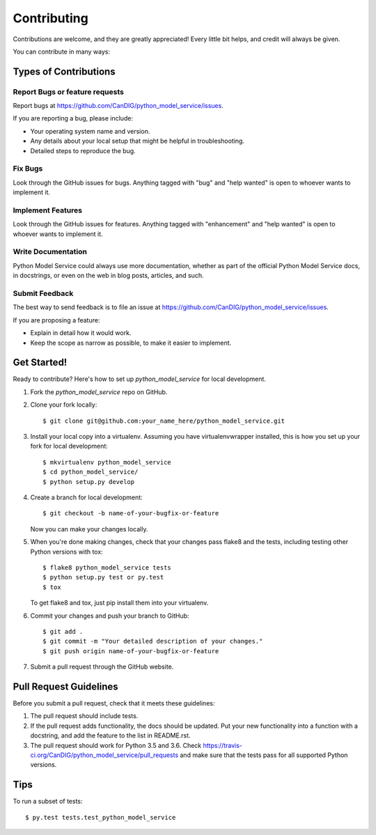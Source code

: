 .. highlight:: shell

============
Contributing
============

Contributions are welcome, and they are greatly appreciated! Every little bit
helps, and credit will always be given.

You can contribute in many ways:

Types of Contributions
----------------------

Report Bugs or feature requests
~~~~~~~~~~~~~~~~~~~~~~~~~~~~~~~

Report bugs at https://github.com/CanDIG/python_model_service/issues.

If you are reporting a bug, please include:

* Your operating system name and version.
* Any details about your local setup that might be helpful in troubleshooting.
* Detailed steps to reproduce the bug.

Fix Bugs
~~~~~~~~

Look through the GitHub issues for bugs. Anything tagged with "bug" and "help
wanted" is open to whoever wants to implement it.

Implement Features
~~~~~~~~~~~~~~~~~~

Look through the GitHub issues for features. Anything tagged with "enhancement"
and "help wanted" is open to whoever wants to implement it.

Write Documentation
~~~~~~~~~~~~~~~~~~~

Python Model Service could always use more documentation, whether as part of the
official Python Model Service docs, in docstrings, or even on the web in blog posts,
articles, and such.

Submit Feedback
~~~~~~~~~~~~~~~

The best way to send feedback is to file an issue at https://github.com/CanDIG/python_model_service/issues.

If you are proposing a feature:

* Explain in detail how it would work.
* Keep the scope as narrow as possible, to make it easier to implement.

Get Started!
------------

Ready to contribute? Here's how to set up `python_model_service` for local development.

1. Fork the `python_model_service` repo on GitHub.
2. Clone your fork locally::

    $ git clone git@github.com:your_name_here/python_model_service.git

3. Install your local copy into a virtualenv. Assuming you have virtualenvwrapper installed, this is how you set up your fork for local development::

    $ mkvirtualenv python_model_service
    $ cd python_model_service/
    $ python setup.py develop

4. Create a branch for local development::

    $ git checkout -b name-of-your-bugfix-or-feature

   Now you can make your changes locally.

5. When you're done making changes, check that your changes pass flake8 and the
   tests, including testing other Python versions with tox::

    $ flake8 python_model_service tests
    $ python setup.py test or py.test
    $ tox

   To get flake8 and tox, just pip install them into your virtualenv.

6. Commit your changes and push your branch to GitHub::

    $ git add .
    $ git commit -m "Your detailed description of your changes."
    $ git push origin name-of-your-bugfix-or-feature

7. Submit a pull request through the GitHub website.

Pull Request Guidelines
-----------------------

Before you submit a pull request, check that it meets these guidelines:

1. The pull request should include tests.
2. If the pull request adds functionality, the docs should be updated. Put
   your new functionality into a function with a docstring, and add the
   feature to the list in README.rst.
3. The pull request should work for Python 3.5 and 3.6. Check
   https://travis-ci.org/CanDIG/python_model_service/pull_requests
   and make sure that the tests pass for all supported Python versions.

Tips
----

To run a subset of tests::

$ py.test tests.test_python_model_service